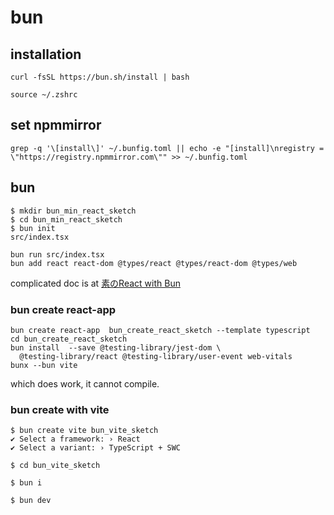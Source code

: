 * bun

** installation

#+begin_src shell
curl -fsSL https://bun.sh/install | bash

source ~/.zshrc
#+end_src

** set npmmirror

#+begin_src shell
grep -q '\[install\]' ~/.bunfig.toml || echo -e "[install]\nregistry = \"https://registry.npmmirror.com\"" >> ~/.bunfig.toml
#+end_src


** bun

#+begin_src shell
$ mkdir bun_min_react_sketch
$ cd bun_min_react_sketch
$ bun init
src/index.tsx

bun run src/index.tsx
bun add react react-dom @types/react @types/react-dom @types/web
#+end_src

complicated doc is at [[https://qiita.com/avaice/items/7823b2b2824c9d3cf416][素のReact with Bun]]

*** bun create react-app

#+begin_src shell
bun create react-app  bun_create_react_sketch --template typescript
cd bun_create_react_sketch
bun install  --save @testing-library/jest-dom \
  @testing-library/react @testing-library/user-event web-vitals
bunx --bun vite
#+end_src

which does work, it cannot compile.

*** bun create with vite

#+begin_src shell
$ bun create vite bun_vite_sketch
✔ Select a framework: › React
✔ Select a variant: › TypeScript + SWC

$ cd bun_vite_sketch

$ bun i

$ bun dev
#+end_src
